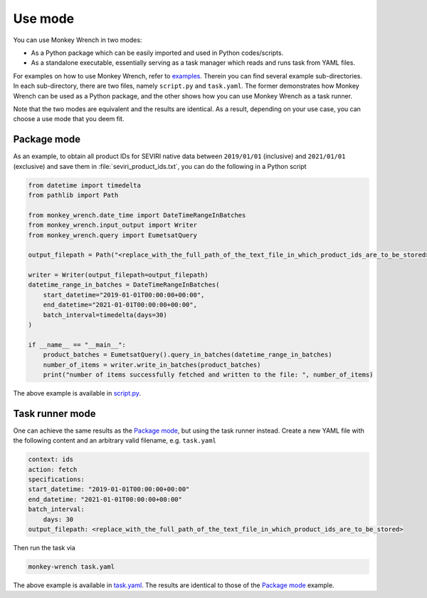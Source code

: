 Use mode
========

You can use Monkey Wrench in two modes:

* As a Python package which can be easily imported and used in Python codes/scripts.

* As a standalone executable, essentially serving as a task manager which reads and runs task from YAML files.

For examples on how to use Monkey Wrench, refer to `examples`_. Therein you can find several example sub-directories.
In each sub-directory, there are two files, namely ``script.py`` and ``task.yaml``. The former demonstrates how
Monkey Wrench can be used as a Python package, and the other shows how you can use Monkey Wrench as a task runner.

Note that the two modes are equivalent and the results are identical. As a result, depending on your use case, you can
choose a use mode that you deem fit.


Package mode
------------

As an example, to obtain all product IDs for SEVIRI native data between ``2019/01/01`` (inclusive) and ``2021/01/01``
(exclusive) and save them in :file:`seviri_product_ids.txt`, you can do the following in a Python script

.. code-block:: python

    from datetime import timedelta
    from pathlib import Path

    from monkey_wrench.date_time import DateTimeRangeInBatches
    from monkey_wrench.input_output import Writer
    from monkey_wrench.query import EumetsatQuery

    output_filepath = Path("<replace_with_the_full_path_of_the_text_file_in_which_product_ids_are_to_be_stored>")

    writer = Writer(output_filepath=output_filepath)
    datetime_range_in_batches = DateTimeRangeInBatches(
        start_datetime="2019-01-01T00:00:00+00:00",
        end_datetime="2021-01-01T00:00:00+00:00",
        batch_interval=timedelta(days=30)
    )

    if __name__ == "__main__":
        product_batches = EumetsatQuery().query_in_batches(datetime_range_in_batches)
        number_of_items = writer.write_in_batches(product_batches)
        print("number of items successfully fetched and written to the file: ", number_of_items)


The above example is available in `script.py`_.

Task runner mode
----------------

One can achieve the same results as the `Package mode`_, but using the task runner instead. Create a new YAML file
with the following content and an arbitrary valid filename, e.g. ``task.yaml``

.. code-block:: yaml

    context: ids
    action: fetch
    specifications:
    start_datetime: "2019-01-01T00:00:00+00:00"
    end_datetime: "2021-01-01T00:00:00+00:00"
    batch_interval:
        days: 30
    output_filepath: <replace_with_the_full_path_of_the_text_file_in_which_product_ids_are_to_be_stored>


Then run the task via

.. code-block:: bash

    monkey-wrench task.yaml


The above example is available in `task.yaml`_. The results are identical to those of the `Package mode`_ example.


.. _examples: https://github.com/pkhalaj/monkey-wrench/tree/main/examples
.. _script.py: https://github.com/pkhalaj/monkey-wrench/blob/main/examples/fetch_product_ids/script.py
.. _task.yaml: https://github.com/pkhalaj/monkey-wrench/blob/main/examples/fetch_product_ids/task.yaml
